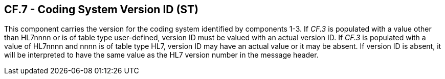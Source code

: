 == CF.7 - Coding System Version ID (ST)

[datatype-definition]
This component carries the version for the coding system identified by components 1-3. If _CF.3_ is populated with a value other than HL7nnnn or is of table type user-defined, version ID must be valued with an actual version ID. If _CF.3_ is populated with a value of HL7nnnn and nnnn is of table type HL7, version ID may have an actual value or it may be absent. If version ID is absent, it will be interpreted to have the same value as the HL7 version number in the message header.

